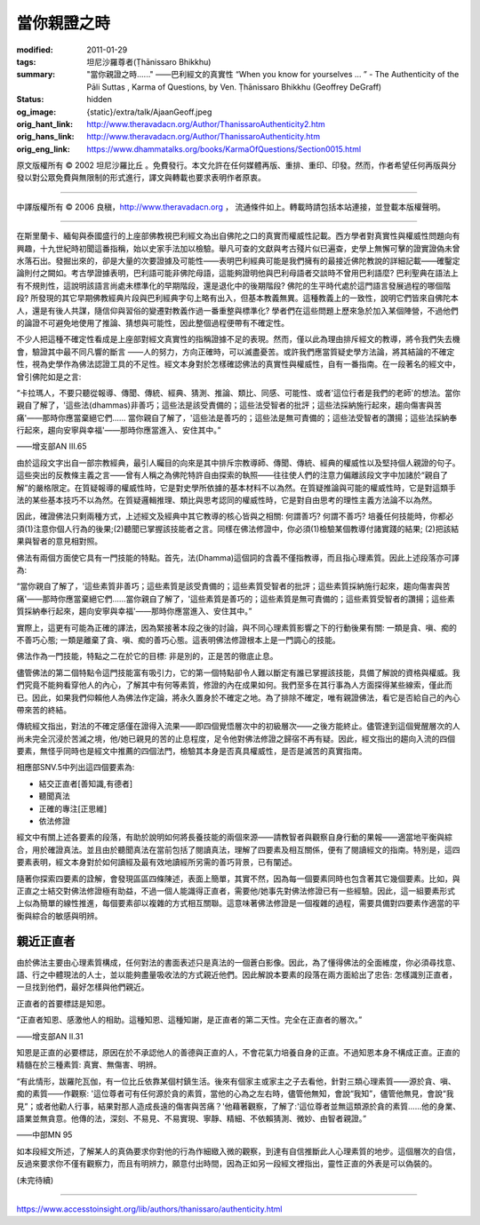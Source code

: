 當你親證之時
============

:modified: 2011-01-29
:tags: 坦尼沙羅尊者(Ṭhānissaro Bhikkhu)
:summary: "當你親證之時......"
          ——巴利經文的真實性
          “When you know for yourselves … ”
          - The Authenticity of the Pāli Suttas
          , Karma of Questions,
          by Ven. Ṭhānissaro Bhikkhu (Geoffrey DeGraff)
:status: hidden
:og_image: {static}/extra/talk/Ajaan\ Geoff.jpeg
:orig_hant_link: http://www.theravadacn.org/Author/ThanissaroAuthenticity2.htm
:orig_hans_link: http://www.theravadacn.org/Author/ThanissaroAuthenticity.htm
:orig_eng_link: https://www.dhammatalks.org/books/KarmaOfQuestions/Section0015.html


.. role:: small
   :class: is-size-7


.. raw:: html

   <div class="columns">
     <div class="column has-background-grey-lighter is-two-thirds">

.. raw:: html

   <div class="container has-text-centered">
     <p class="title is-2">"當你親證之時......"<br><span class="title is-3">——巴利經文的真實性</span></p>
     [作者]坦尼沙羅尊者
     <br>
     [中譯]良稹
     <br>
     <strong>
       "When you know for yourselves......"
       <br>
       ——The Authenticity of the Pāli Sutta
       <br>
       by Ven. Ṭhānissaro Bhikkhu (Geoffrey DeGraff)
     </strong>
   </div>

.. raw:: html

   </div>
   <div class="column has-background-light">

原文版權所有 © 2002 坦尼沙羅比丘 。免費發行。本文允許在任何媒體再版、重排、重印、印發。然而，作者希望任何再版與分發以對公眾免費與無限制的形式進行，譯文與轉載也要求表明作者原衷。

----

中譯版權所有 © 2006 良稹，http://www.theravadacn.org ， 流通條件如上。轉載時請包括本站連接，並登載本版權聲明。

.. raw:: html

   </div>
   </div>

----

在斯里蘭卡、緬甸與泰國盛行的上座部佛教視巴利經文為出自佛陀之口的真實而權威性記載。西方學者對真實性與權威性問題向有興趣，十九世紀時初聞這番指稱，始以史家手法加以檢驗。舉凡可查的文獻與考古殘片似已遍查，史學上無懈可擊的證實證偽未曾水落石出。發掘出來的，卻是大量的次要證據及可能性——表明巴利經典可能是我們擁有的最接近佛陀教說的詳細記載——確鑿定論則付之闕如。考古學證據表明，巴利語可能非佛陀母語，這能夠證明他與巴利母語者交談時不曾用巴利語麼? 巴利聖典在語法上有不規則性，這說明該語言尚處未標準化的早期階段，還是退化中的後期階段? 佛陀的生平時代處於這門語言發展過程的哪個階段? 所發現的其它早期佛教經典片段與巴利經典字句上略有出入，但基本教義無異。這種教義上的一致性，說明它們皆來自佛陀本人，還是有後人共謀，隨信仰與習俗的變遷對教義作過一番重整與標準化? 學者們在這些問題上歷來急於加入某個陣營，不過他們的論證不可避免地使用了推論、猜想與可能性，因此整個過程便帶有不確定性。

不少人把這種不確定性看成是上座部對經文真實性的指稱證據不足的表現。然而，僅以此為理由排斥經文的教導，將令我們失去機會，驗證其中最不同凡響的斷言 ——人的努力，方向正確時，可以滅盡憂苦。或許我們應當質疑史學方法論，將其結論的不確定性，視為史學作為佛法認證工具的不足性。經文本身對於怎樣確認佛法的真實性與權威性，自有一番指南。在一段著名的經文中，曾引佛陀如是之言:

.. container:: notification

   “卡拉瑪人，不要只聽從報導、傳聞、傳統、經典、猜測、推論、類比、同感、可能性、或者'這位行者是我們的老師'的想法。當你親自了解了，'這些法(dhammas)非善巧；這些法是該受責備的；這些法受智者的批評；這些法採納施行起來，趨向傷害與苦痛'——那時你應當棄絕它們...... 當你親自了解了，'這些法是善巧的；這些法是無可責備的；這些法受智者的讚揚；這些法採納奉行起來，趨向安寧與幸福'——那時你應當進入、安住其中。”

   .. container:: has-text-right

      ——增支部AN III.65

由於這段文字出自一部宗教經典，最引人矚目的向來是其中排斥宗教導師、傳聞、傳統、經典的權威性以及堅持個人親證的句子。這些突出的反教條主義之言——曾有人稱之為佛陀特許自由探索的執照——往往使人們的注意力偏離該段文字中加諸於“親自了解”的嚴格限定。在質疑報導的權威性時，它是對史學所依據的基本材料不以為然。在質疑推論與可能的權威性時，它是對這類手法的某些基本技巧不以為然。在質疑邏輯推理、類比與思考認同的權威性時，它是對自由思考的理性主義方法論不以為然。

因此，確證佛法只剩兩種方式，上述經文及經典中其它教導的核心皆與之相關: 何謂善巧? 何謂不善巧? 培養任何技能時，你都必須(1)注意你個人行為的後果;(2)聽聞已掌握該技能者之言。同樣在佛法修證中，你必須(1)檢驗某個教導付諸實踐的結果; (2)把該結果與智者的意見相對照。

佛法有兩個方面使它具有一門技能的特點。首先，法(Dhamma)這個詞的含義不僅指教導，而且指心理素質。因此上述段落亦可譯為:

.. container:: notification

   “當你親自了解了，'這些素質非善巧；這些素質是該受責備的；這些素質受智者的批評；這些素質採納施行起來，趨向傷害與苦痛'——那時你應當棄絕它們......當你親自了解了，'這些素質是善巧的；這些素質是無可責備的；這些素質受智者的讚揚；這些素質採納奉行起來，趨向安寧與幸福'——那時你應當進入、安住其中。”

實際上，這更有可能為正確的譯法，因為緊接著本段之後的討論，與不同心理素質影響之下的行動後果有關: 一類是貪、嗔、痴的不善巧心態; 一類是離棄了貪、嗔、痴的善巧心態。這表明佛法修證根本上是一門調心的技能。

佛法作為一門技能，特點之二在於它的目標: 非是別的，正是苦的徹底止息。

儘管佛法的第二個特點令這門技能富有吸引力，它的第一個特點卻令人難以斷定有誰已掌握該技能，具備了解說的資格與權威。我們究竟不能夠看穿他人的內心，了解其中有何等素質，修證的內在成果如何。我們至多在其行事為人方面探得某些線索，僅此而已。因此，如果我們仰賴他人為佛法作定論，將永久置身於不確定之地。為了排除不確定，唯有親證佛法，看它是否給自己的內心帶來苦的終結。

傳統經文指出，對法的不確定感僅在證得入流果——即四個覺悟層次中的初級層次——之後方能終止。儘管達到這個覺醒層次的人尚未完全沉浸於苦滅之境，他/她已親見的苦的止息程度，足令他對佛法修證之歸宿不再有疑。因此，經文指出的趨向入流的四個要素，無怪乎同時也是經文中推薦的四個法門，檢驗其本身是否真具權威性，是否是滅苦的真實指南。

相應部SNV.5中列出這四個要素為:

- 結交正直者[善知識,有德者]
- 聽聞真法
- 正確的專注[正思維]
- 依法修證

經文中有關上述各要素的段落，有助於說明如何將長養技能的兩個來源——請教智者與觀察自身行動的果報——適當地平衡與綜合，用於確證真法。並且由於聽聞真法在當前包括了閱讀真法，理解了四要素及相互關係，便有了閱讀經文的指南。特別是，這四要素表明，經文本身對於如何讀經及最有效地讀經所另需的善巧背景，已有闡述。

隨著你探索四要素的詮解，會發現區區四條陳述，表面上簡單，其實不然，因為每一個要素同時也包含著其它幾個要素。比如，與正直之士結交對佛法修證極有助益，不過一個人能識得正直者，需要他/她事先對佛法修證已有一些經驗。因此，這一組要素形式上似為簡單的線性推進，每個要素卻以複雜的方式相互關聯。這意味著佛法修證是一個複雜的過程，需要具備對四要素作適當的平衡與綜合的敏感與明辨。


親近正直者
++++++++++

由於佛法主要由心理素質構成，任何對法的書面表述只是真法的一個蒼白影像。因此，為了懂得佛法的全面維度，你必須尋找意、語、行之中體現法的人士，並以能夠盡量吸收法的方式親近他們。因此解說本要素的段落在兩方面給出了忠告: 怎樣識別正直者，一旦找到他們，最好怎樣與他們親近。

正直者的首要標誌是知恩。

.. container:: notification

   “正直者知恩、感激他人的相助。這種知恩、這種知謝，是正直者的第二天性。完全在正直者的層次。”

   .. container:: has-text-right

      ——增支部AN II.31

知恩是正直的必要標誌，原因在於不承認他人的善德與正直的人，不會花氣力培養自身的正直。不過知恩本身不構成正直。正直的精髓在於三種素質: 真實、無傷害、明辨。

.. container:: notification

   “有此情形，跋羅陀瓦伽，有一位比丘依靠某個村鎮生活。後來有個家主或家主之子去看他，針對三類心理素質——源於貪、嗔、痴的素質——作觀察: '這位尊者可有任何源於貪的素質，當他的心為之左右時，儘管他無知，會說“我知”，儘管他無見，會說“我見”；或者他勸人行事，結果對那人造成長遠的傷害與苦痛？'他藉著觀察，了解了:'這位尊者並無這類源於貪的素質……他的身業、語業並無貪意。他傳的法，深刻、不易見、不易實現、寧靜、精細、不依賴猜測、微妙、由智者親證。”

   .. container:: has-text-right

      ——中部MN 95

如本段經文所述，了解某人的真偽要求你對他的行為作細緻入微的觀察，到達有自信推斷此人心理素質的地步。這個層次的自信，反過來要求你不僅有觀察力，而且有明辨力，願意付出時間，因為正如另一段經文裡指出，靈性正直的外表是可以偽裝的。

(未完待續)

----

https://www.accesstoinsight.org/lib/authors/thanissaro/authenticity.html
